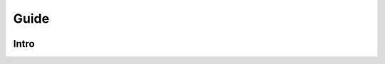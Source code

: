 Guide
=====

.. image:: https://img.shields.io/pypi/v/boostsa.svg
        :target: https://pypi.python.org/pypi/prosit

.. image:: https://img.shields.io/github/license/fornaciari/boostsa
        :target: https://lbesson.mit-license.org/
        :alt: License

.. image:: https://github.com/fornaciari/boostsa/workflows/Python%20Package/badge.svg
        :target: https://github.com/fornaciari/prosit/actions

.. image:: https://readthedocs.org/projects/boostsa/badge/?version=latest
        :target: https://boostsa.readthedocs.io/en/latest/?badge=latest
        :alt: Documentation Status

.. image:: https://colab.research.google.com/assets/colab-badge.svg
    :target: https://colab.research.google.com/drive/azzzzzzzz
    :alt: Open In Colab

Intro
-----

